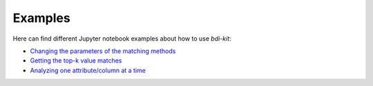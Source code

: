 Examples
========

Here can find different Jupyter notebook examples about how to use `bdi-kit`:

- `Changing  the parameters of the matching methods <https://github.com/VIDA-NYU/bdi-kit/blob/devel/examples/changing_parameters.ipynb>`__
- `Getting the top-k value matches <https://github.com/VIDA-NYU/bdi-kit/blob/devel/examples/top_k_value_matches.ipynb>`__
- `Analyzing one attribute/column at a time <https://github.com/VIDA-NYU/bdi-kit/blob/devel/examples/analyzing_one_attribute.ipynb>`__

